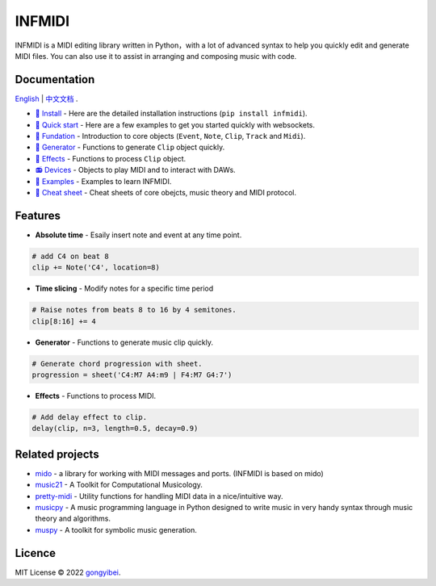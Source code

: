 INFMIDI
=======

.. image:: https://img.shields.io/badge/License-MIT-yellow.svg
    :target: https://opensource.org/licenses/MIT
    :alt: License: MIT

.. image:: https://img.shields.io/badge/pypi-0.1.0-blue
    :target: https://pypi.org/project/infmidi/0.1.0

.. image:: https://readthedocs.org/projects/infmidi/badge/?version=latest
    :target: https://infmidi.readthedocs.io/en/latest/?badge=latest
    :alt: Documentation Status


INFMIDI is a MIDI editing library written in Python，with a lot of advanced syntax to help you quickly edit and generate MIDI files. You can also use it to assist in arranging and composing music with code.

Documentation
-------------
`English <https://infmidi.readthedocs.io/en/latest/>`_  | `中文文档 <https://infmidi.readthedocs.io/zh/latest/>`_ .

- `🔌 Install <https-//infmidi.readthedocs.io/zh/latest/start/install.html>`_ - Here are the detailed installation instructions (``pip install infmidi``).
- `🚀 Quick start <https-//infmidi.readthedocs.io/zh/latest/start/quickstart.html>`_ - Here are a few examples to get you started quickly with websockets.
- `🎹 Fundation <https-//infmidi.readthedocs.io/zh/latest/start/core/index>`_ - Introduction to core objects (``Event``, ``Note``, ``Clip``, ``Track`` and ``Midi``).
- `🎸 Generator <https-//infmidi.readthedocs.io/zh/latest/start/generator/index>`_ - Functions to generate ``Clip`` object quickly.
- `🎨 Effects <https-//infmidi.readthedocs.io/zh/latest/start/effects/index>`_ - Functions to process ``Clip`` object.
- `📻 Devices <https-//infmidi.readthedocs.io/zh/latest/start/devices/index>`_ -  Objects to play MIDI and to interact with DAWs.
- `🎼 Examples <https-//infmidi.readthedocs.io/zh/latest/start/examples/index>`_  - Examples to learn INFMIDI.
- `📑 Cheat sheet <https-//infmidi.readthedocs.io/zh/latest/start/cheat>`_ - Cheat sheets of core obejcts, music theory and MIDI protocol.


Features
--------

- **Absolute time** - Esaily insert note and event at any time point.

.. code:: python
    
    # add C4 on beat 8
    clip += Note('C4', location=8)


- **Time slicing** - Modify notes for a specific time period

.. code:: python
    
    # Raise notes from beats 8 to 16 by 4 semitones.
    clip[8:16] += 4

- **Generator** - Functions to generate music clip quickly.

.. code:: python

    # Generate chord progression with sheet.
    progression = sheet('C4:M7 A4:m9 | F4:M7 G4:7')

- **Effects** - Functions to process MIDI.

.. code:: python

    # Add delay effect to clip.
    delay(clip, n=3, length=0.5, decay=0.9)

Related projects
----------------

- `mido <https://github.com/mido/mido>`_ - a library for working with MIDI messages and ports. (INFMIDI is based on mido)
- `music21 <https://github.com/cuthbertLab/music21>`_ - A Toolkit for Computational Musicology.
- `pretty-midi <https://github.com/craffel/pretty-midi>`_ - Utility functions for handling MIDI data in a nice/intuitive way.
- `musicpy <https://github.com/Rainbow-Dreamer/musicpy>`_ - A music programming language in Python designed to write music in very handy syntax through music theory and algorithms.
- `muspy <https://github.com/salu133445/muspy>`_ - A toolkit for symbolic music generation.


Licence
-------
MIT License © 2022 `gongyibei <https://github.com/gongyibei/>`_.